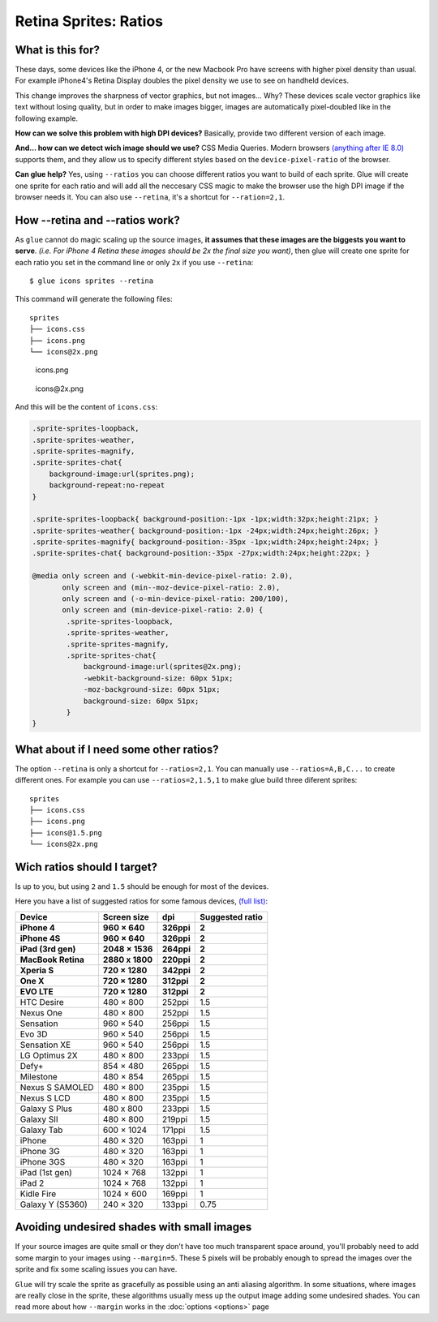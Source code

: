 Retina Sprites: Ratios
=======================

What is this for?
------------------

These days, some devices like the iPhone 4, or the new Macbook Pro have screens with higher pixel density than usual. For example iPhone4's Retina Display doubles the pixel density we use to see on handheld devices.

This change improves the sharpness of vector graphics, but not images... Why? These devices scale vector graphics like text without losing quality, but in order to make images bigger, images are automatically pixel-doubled like in the following example.

.. image:: img/nonretina.png

**How can we solve this problem with high DPI devices?**
Basically, provide two different version of each image.

.. image:: img/retina.png

**And... how can we detect wich image should we use?** CSS Media Queries. Modern browsers `(anything after IE 8.0) <http://caniuse.com/#feat=css-mediaqueries>`_ supports them, and they allow us to specify different styles based on the ``device-pixel-ratio`` of the browser.

**Can glue help?** Yes, using ``--ratios`` you can choose different ratios you want to build of each sprite. Glue will create one sprite for each ratio and will add all the neccesary CSS magic to make the browser use the high DPI image if the browser needs it. You can also use ``--retina``, it's a shortcut for ``--ration=2,1``.


How --retina and --ratios work?
-------------------------------

As ``glue`` cannot do magic scaling up the source images, **it assumes that these images are the biggests you want to serve**. *(i.e. For iPhone 4 Retina these images should be 2x the final size you want)*, then glue will create one sprite for each ratio you set in the command line or only ``2x`` if you use ``--retina``::

    $ glue icons sprites --retina

This command will generate the following files::

    sprites
    ├── icons.css
    ├── icons.png
    └── icons@2x.png


.. figure:: img/sprites.png

    icons.png


.. figure:: img/sprites@2x.png

    icons\@2x.png


And this will be the content of ``icons.css``:

.. code-block:: css

    .sprite-sprites-loopback,
    .sprite-sprites-weather,
    .sprite-sprites-magnify,
    .sprite-sprites-chat{
        background-image:url(sprites.png);
        background-repeat:no-repeat
    }

    .sprite-sprites-loopback{ background-position:-1px -1px;width:32px;height:21px; }
    .sprite-sprites-weather{ background-position:-1px -24px;width:24px;height:26px; }
    .sprite-sprites-magnify{ background-position:-35px -1px;width:24px;height:24px; }
    .sprite-sprites-chat{ background-position:-35px -27px;width:24px;height:22px; }

    @media only screen and (-webkit-min-device-pixel-ratio: 2.0),
           only screen and (min--moz-device-pixel-ratio: 2.0),
           only screen and (-o-min-device-pixel-ratio: 200/100),
           only screen and (min-device-pixel-ratio: 2.0) {
            .sprite-sprites-loopback,
            .sprite-sprites-weather,
            .sprite-sprites-magnify,
            .sprite-sprites-chat{
                background-image:url(sprites@2x.png);
                -webkit-background-size: 60px 51px;
                -moz-background-size: 60px 51px;
                background-size: 60px 51px;
            }
    }

What about if I need some other ratios?
---------------------------------------

The option ``--retina`` is only a shortcut for ``--ratios=2,1``. You can manually use ``--ratios=A,B,C...`` to create different ones.
For example you can use ``--ratios=2,1.5,1`` to make glue build three diferent sprites::

    sprites
    ├── icons.css
    ├── icons.png
    ├── icons@1.5.png
    └── icons@2x.png

Wich ratios should I target?
----------------------------

Is up to you, but using ``2`` and ``1.5`` should be enough for most of the devices.

Here you have a list of suggested ratios for some famous devices, `(full list) <http://en.wikipedia.org/wiki/List_of_displays_by_pixel_density>`_:

===================== ================ ============ ================
Device                Screen size      dpi          Suggested ratio
===================== ================ ============ ================
**iPhone 4**          **960 × 640**    **326ppi**   **2**
**iPhone 4S**         **960 × 640**    **326ppi**   **2**
**iPad (3rd gen)**    **2048 × 1536**  **264ppi**   **2**
**MacBook Retina**    **2880 x 1800**  **220ppi**   **2**
**Xperia S**          **720 × 1280**   **342ppi**   **2**
**One X**             **720 × 1280**   **312ppi**   **2**
**EVO LTE**           **720 × 1280**   **312ppi**   **2**
HTC Desire            480 × 800        252ppi       1.5
Nexus One             480 × 800        252ppi       1.5
Sensation             960 × 540        256ppi       1.5
Evo 3D                960 × 540        256ppi       1.5
Sensation XE          960 × 540        256ppi       1.5
LG Optimus 2X         480 × 800        233ppi       1.5
Defy+                 854 × 480        265ppi       1.5
Milestone             480 × 854        265ppi       1.5
Nexus S SAMOLED       480 × 800        235ppi       1.5
Nexus S LCD           480 × 800        235ppi       1.5
Galaxy S Plus         480 x 800        233ppi       1.5
Galaxy SII            480 × 800        219ppi       1.5
Galaxy Tab            600 × 1024       171ppi       1.5
iPhone                480 × 320        163ppi       1
iPhone 3G             480 × 320        163ppi       1
iPhone 3GS            480 × 320        163ppi       1
iPad (1st gen)        1024 × 768       132ppi       1
iPad 2                1024 × 768       132ppi       1
Kidle Fire            1024 × 600       169ppi       1
Galaxy Y (S5360)      240 × 320        133ppi       0.75
===================== ================ ============ ================

Avoiding undesired shades with small images
-------------------------------------------

If your source images are quite small or they don't have too much transparent space around, you'll probably need to add some margin to your images using ``--margin=5``. These 5 pixels will be probably enough to spread the images over the sprite and fix some scaling issues you can have.

``Glue`` will try scale the sprite as gracefully as possible using an anti aliasing algorithm. In some situations, where images are really close in the sprite, these algorithms usually mess up the output image adding some undesired shades. You can read more about how ``--margin`` works in the :doc:`options <options>` page
